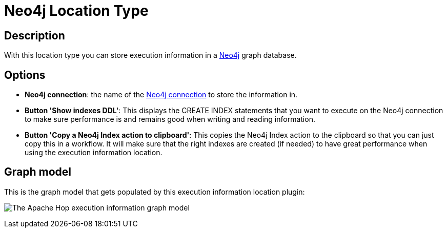 ////
Licensed to the Apache Software Foundation (ASF) under one
or more contributor license agreements.  See the NOTICE file
distributed with this work for additional information
regarding copyright ownership.  The ASF licenses this file
to you under the Apache License, Version 2.0 (the
"License"); you may not use this file except in compliance
with the License.  You may obtain a copy of the License at
  http://www.apache.org/licenses/LICENSE-2.0
Unless required by applicable law or agreed to in writing,
software distributed under the License is distributed on an
"AS IS" BASIS, WITHOUT WARRANTIES OR CONDITIONS OF ANY
KIND, either express or implied.  See the License for the
specific language governing permissions and limitations
under the License.
////

:documentationPath: /metadata-types/neo4j/
:language: en_US

= Neo4j Location Type

== Description

With this location type you can store execution information in a xref:technology/neo4j/index.adoc[Neo4j] graph database.

== Options

* *Neo4j connection*: the name of the xref:metadata-types/neo4j/neo4j-connection.adoc[Neo4j connection] to store the information in.
* *Button 'Show indexes DDL'*: This displays the CREATE INDEX statements that you want to execute on the Neo4j connection to make sure performance is and remains good when writing and reading information.
* *Button 'Copy a Neo4j Index action to clipboard'*: This copies the Neo4j Index action to the clipboard so that you can just copy this in a workflow.  It will make sure that the right indexes are created (if needed) to have great performance when using the execution information location.

== Graph model

This is the graph model that gets populated by this execution information location plugin:

image:metadata-types/neo4j/apache-hop-execution-information-model.svg[The Apache Hop execution information graph model, width="100%']

